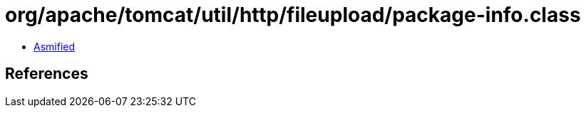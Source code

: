 = org/apache/tomcat/util/http/fileupload/package-info.class

 - link:package-info-asmified.java[Asmified]

== References

